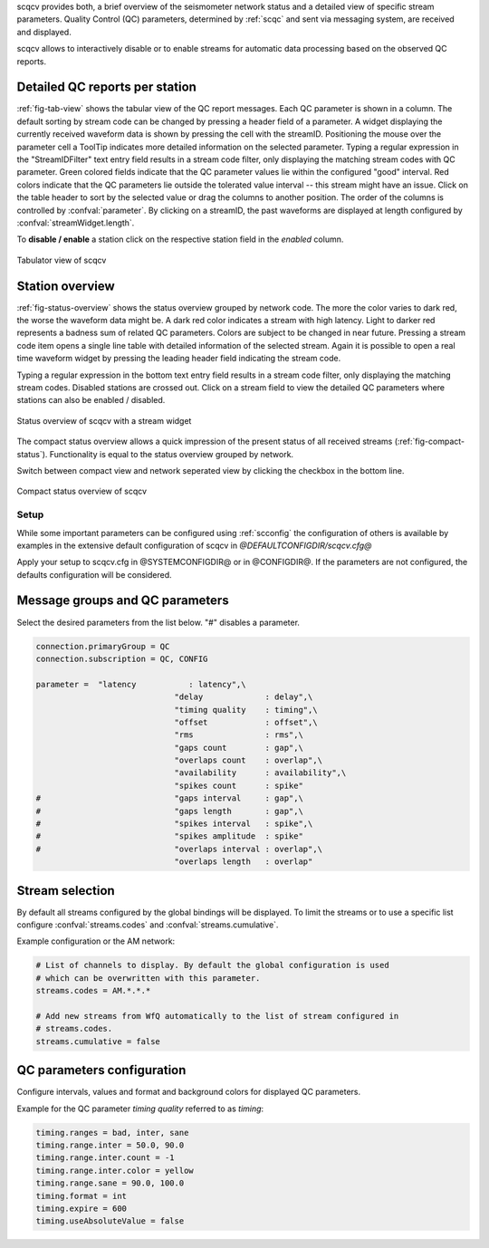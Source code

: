 scqcv provides both, a brief overview of the seismometer network status and a
detailed view of specific stream parameters. Quality Control (QC) parameters,
determined by :ref:`scqc` and sent via messaging system, are received and displayed.

scqcv allows to interactively disable or to enable streams for automatic data processing
based on the observed QC reports.

Detailed QC reports per station
-------------------------------

:ref:`fig-tab-view` shows the tabular view of the QC report messages.
Each QC parameter is shown in a column. The default sorting by stream code can
be changed by pressing a header field of a parameter. A widget displaying the
currently received waveform data is shown by pressing the cell with the streamID.
Positioning the mouse over the parameter cell a ToolTip indicates
more detailed information on the selected parameter. Typing a regular
expression in the "StreamIDFilter" text entry field results in a stream code
filter, only displaying the matching stream codes with QC parameter. Green
colored fields indicate that the QC parameter values lie within the configured
"good" interval. Red colors indicate that the QC parameters lie outside the
tolerated value interval -- this stream might have an issue.
Click on the table header to sort by the selected value or drag the columns to
another position. The order of the columns is controlled by :confval:`parameter`.
By clicking on a streamID, the past waveforms are displayed at length configured
by :confval:`streamWidget.length`.

To **disable / enable** a station click on the respective station field in the
*enabled* column.

.. _fig-tab-view:

.. figure:: media/scqcv/Tabulator_view_of_scqcv.png
   :width: 16cm
   :align: center

   Tabulator view of scqcv

Station overview
----------------

:ref:`fig-status-overview` shows the status overview grouped by network code.
The more the color varies to dark red, the worse the waveform data might be.
A dark red color indicates a stream with high latency. Light to darker red
represents a badness sum of related QC parameters. Colors are subject to be
changed in near future. Pressing a stream code item opens a single line table
with detailed information of the selected stream. Again it is possible to open
a real time waveform widget by pressing the leading header field indicating
the stream code.

Typing a regular expression in the bottom text entry field
results in a stream code filter, only displaying the matching stream codes.
Disabled stations are crossed out. Click on a stream field to view the detailed
QC parameters where stations can also be enabled / disabled.

.. _fig-status-overview:

.. figure:: media/scqcv/Status_overview_of_scqcv.png
   :width: 16cm
   :align: center

   Status overview of scqcv with a stream widget

The compact status overview allows a quick impression of the present status of
all received streams (:ref:`fig-compact-status`). Functionality is equal to the
status overview grouped by network.

Switch between compact view and
network seperated view by clicking the checkbox in the bottom line.

.. _fig-compact-status:

.. figure:: media/scqcv/Compact_status_overview_of_scqcv.png
   :width: 16cm
   :align: center

   Compact status overview of scqcv

Setup
=====

While some important parameters can be configured using :ref:`scconfig` the configuration
of others is available by examples in the extensive default configuration of scqcv in
*@DEFAULTCONFIGDIR/scqcv.cfg@*

Apply your setup to scqcv.cfg in @SYSTEMCONFIGDIR@ or in @CONFIGDIR@.
If the parameters are not configured, the defaults configuration will be considered.

Message groups and QC parameters
--------------------------------

Select the desired parameters from the list below. "#" disables a parameter.

.. code-block:: sh

   connection.primaryGroup = QC
   connection.subscription = QC, CONFIG

   parameter = 	"latency           : latency",\
   				"delay             : delay",\
   				"timing quality    : timing",\
   				"offset            : offset",\
   				"rms               : rms",\
   				"gaps count        : gap",\
   				"overlaps count    : overlap",\
   				"availability      : availability",\
   				"spikes count      : spike"
   #				"gaps interval     : gap",\
   #				"gaps length       : gap",\
   #				"spikes interval   : spike",\
   #				"spikes amplitude  : spike"
   #				"overlaps interval : overlap",\
   				"overlaps length   : overlap"

Stream selection
----------------

By default all streams configured by the global bindings will be displayed. To limit
the streams or to use a specific list configure :confval:`streams.codes` and
:confval:`streams.cumulative`.

Example configuration or the AM network:

.. code-block:: sh

   # List of channels to display. By default the global configuration is used
   # which can be overwritten with this parameter.
   streams.codes = AM.*.*.*

   # Add new streams from WfQ automatically to the list of stream configured in
   # streams.codes.
   streams.cumulative = false

QC parameters configuration
---------------------------

Configure intervals, values and format and background colors for displayed QC parameters.

Example for the QC parameter *timing quality* referred to as *timing*:

.. code-block:: sh

   timing.ranges = bad, inter, sane
   timing.range.inter = 50.0, 90.0
   timing.range.inter.count = -1
   timing.range.inter.color = yellow
   timing.range.sane = 90.0, 100.0
   timing.format = int
   timing.expire = 600
   timing.useAbsoluteValue = false
